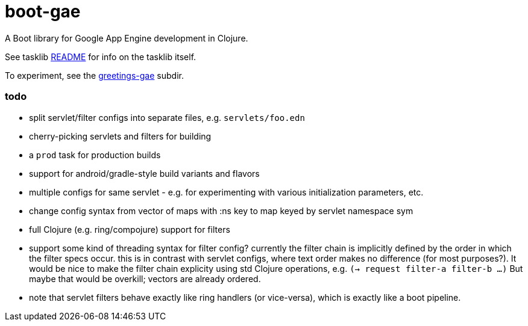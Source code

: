 = boot-gae

A Boot library for Google App Engine development in Clojure.

See tasklib link:tasklib/README.adoc[README] for info on the tasklib itself.

To experiment, see the link:greetings-gae/README.adoc[greetings-gae] subdir.


=== todo

* split servlet/filter configs into separate files, e.g. `servlets/foo.edn`

* cherry-picking servlets and filters for building

* a `prod` task for production builds

* support for android/gradle-style build variants and flavors

* multiple configs for same servlet - e.g. for experimenting with
  various initialization parameters, etc.

* change config syntax from vector of maps with :ns key to map keyed
  by servlet namespace sym

* full Clojure (e.g. ring/compojure) support for filters

* support some kind of threading syntax for filter config?  currently
  the filter chain is implicitly defined by the order in which the
  filter specs occur.  this is in contrast with servlet configs, where
  text order makes no difference (for most purposes?).  It would be
  nice to make the filter chain explicity using std Clojure
  operations, e.g. `(-> request filter-a filter-b ...)` But maybe that would
  be overkill; vectors are already ordered.

* note that servlet filters behave exactly like ring handlers (or
  vice-versa), which is exactly like a boot pipeline.
